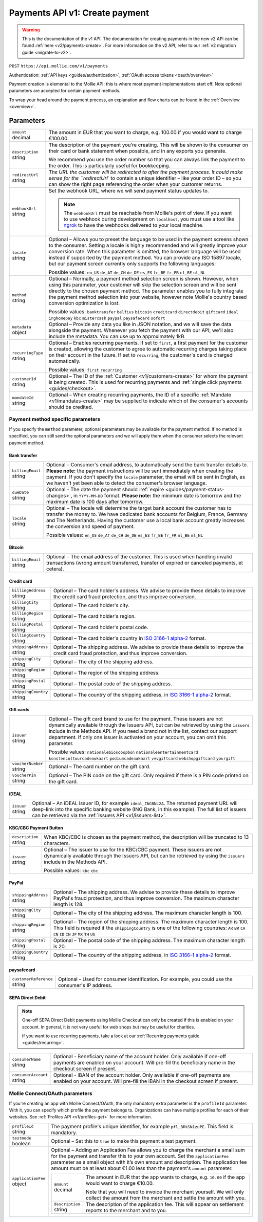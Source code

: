 .. _v1/payments-create:

Payments API v1: Create payment
===============================
.. warning:: This is the documentation of the v1 API. The documentation for creating payments in the new v2 API can be
             found :ref:`here <v2/payments-create>`. For more information on the v2 API, refer to our
             :ref:`v2 migration guide <migrate-to-v2>`.

``POST`` ``https://api.mollie.com/v1/payments``

Authentication: :ref:`API keys <guides/authentication>`, :ref:`OAuth access tokens <oauth/overview>`

Payment creation is elemental to the Mollie API: this is where most payment implementations start off. Note optional
parameters are accepted for certain payment methods.

To wrap your head around the payment process, an explanation and flow charts can be found in the
:ref:`Overview <overview>`.

Parameters
----------
.. list-table::
   :widths: auto

   * - | ``amount``
       | decimal
     - The amount in EUR that you want to charge, e.g. 100.00 if you would want to charge €100.00.

   * - | ``description``
       | string
     - The description of the payment you're creating. This will be shown to the consumer on their card or bank
       statement when possible, and in any exports you generate.

       We recommend you use the order number so that you can always link the payment to the order. This is particularly
       useful for bookkeeping.

   * - | ``redirectUrl``
       | string
     - `The URL the customer will be redirected to after the payment process. It could make sense for the
       ``redirectUrl`` to contain a unique identifier – like your order ID – so you can show the right page referencing
       the order when your customer returns.

   * - | ``webhookUrl``
       | string
     - Set the webhook URL, where we will send payment status updates to.

       .. note:: The ``webhookUrl`` must be reachable from Mollie's point of view. If you want to use webhook during
          development on ``localhost``, you must use a tool like
          `ngrok <https://lornajane.net/posts/2015/test-incoming-webhooks-locally-with-ngrok>`_ to have the webhooks
          delivered to your local machine.

   * - | ``locale``
       | string
     - Optional – Allows you to preset the language to be used in the payment screens shown to the consumer. Setting a
       locale is highly recommended and will greatly improve your conversion rate. When this parameter is omitted, the
       browser language will be used instead if supported by the payment method. You can provide any ISO 15897 locale,
       but our payment screen currently only supports the following languages:

       Possible values: ``en_US`` ``de_AT`` ``de_CH`` ``de_DE`` ``es_ES`` ``fr_BE`` ``fr_FR`` ``nl_BE`` ``nl_NL``

   * - | ``method``
       | string
     - Optional – Normally, a payment method selection screen is shown. However, when using this parameter, your
       customer will skip the selection screen and will be sent directly to the chosen payment method. The parameter
       enables you to fully integrate the payment method selection into your website, however note Mollie's country
       based conversion optimization is lost.

       Possible values: ``banktransfer`` ``belfius`` ``bitcoin`` ``creditcard`` ``directdebit`` ``giftcard`` ``ideal``
       ``inghomepay`` ``kbc`` ``mistercash`` ``paypal`` ``paysafecard`` ``sofort``

   * - | ``metadata``
       | object
     - Optional – Provide any data you like in JSON notation, and we will save the data alongside the payment. Whenever
       you fetch the payment with our API, we'll also include the metadata. You can use up to approximately 1kB.

   * - | ``recurringType``
       | string
     - Optional – Enables recurring payments. If set to ``first``, a first payment for the customer is created, allowing
       the customer to agree to automatic recurring charges taking place on their account in the future. If set to
       ``recurring``, the customer's card is charged automatically.

       Possible values: ``first`` ``recurring``

   * - | ``customerId``
       | string
     - Optional – The ID of the :ref:`Customer <v1/customers-create>` for whom the payment is being created. This is
       used for recurring payments and :ref:`single click payments <guides/checkout>`.

   * - | ``mandateId``
       | string
     - Optional – When creating recurring payments, the ID of a specific :ref:`Mandate <v1/mandates-create>` may be
       supplied to indicate which of the consumer's accounts should be credited.

Payment method specific parameters
^^^^^^^^^^^^^^^^^^^^^^^^^^^^^^^^^^
If you specify the ``method`` parameter, optional parameters may be available for the payment method. If no method is
specified, you can still send the optional parameters and we will apply them when the consumer selects the relevant
payment method.

Bank transfer
"""""""""""""
.. list-table::
   :widths: auto

   * - | ``billingEmail``
       | string
     - Optional – Consumer's email address, to automatically send the bank transfer details to. **Please note:** the
       payment instructions will be sent immediately when creating the payment. If you don't specify the ``locale``
       parameter, the email will be sent in English, as we haven't yet been able to detect the consumer's browser
       language.

   * - | ``dueDate``
       | string
     - Optional - The date the payment should :ref:`expire <guides/payment-status-changes>`, in ``YYYY-MM-DD`` format.
       **Please note:** the minimum date is tomorrow and the maximum date is 100 days after tomorrow.

   * - | ``locale``
       | string
     - Optional – The locale will determine the target bank account the customer has to transfer the money to. We have
       dedicated bank accounts for Belgium, France, Germany and The Netherlands. Having the customer use a local bank
       account greatly increases the conversion and speed of payment.

       Possible values: ``en_US`` ``de_AT`` ``de_CH`` ``de_DE`` ``es_ES`` ``fr_BE`` ``fr_FR`` ``nl_BE`` ``nl_NL``

Bitcoin
"""""""
.. list-table::
   :widths: auto

   * - | ``billingEmail``
       | string
     - Optional – The email address of the customer. This is used when handling invalid transactions (wrong amount
       transferred, transfer of expired or canceled payments, et cetera).

Credit card
"""""""""""
.. list-table::
   :widths: auto

   * - | ``billingAddress``
       | string
     - Optional – The card holder's address. We advise to provide these details to improve the credit card fraud
       protection, and thus improve conversion.

   * - | ``billingCity``
       | string
     - Optional – The card holder's city.

   * - | ``billingRegion``
       | string
     - Optional – The card holder's region.

   * - | ``billingPostal``
       | string
     - Optional – The card holder's postal code.

   * - | ``billingCountry``
       | string
     - Optional – The card holder's country in `ISO 3166-1 alpha-2 <https://en.wikipedia.org/wiki/ISO_3166-1_alpha-2>`_
       format.

   * - | ``shippingAddress``
       | string
     - Optional – The shipping address. We advise to provide these details to improve the credit card fraud protection,
       and thus improve conversion.

   * - | ``shippingCity``
       | string
     - Optional – The city of the shipping address.

   * - | ``shippingRegion``
       | string
     - Optional – The region of the shipping address.

   * - | ``shippingPostal``
       | string
     - Optional – The postal code of the shipping address.

   * - | ``shippingCountry``
       | string
     - Optional – The country of the shipping address, in
       `ISO 3166-1 alpha-2 <https://en.wikipedia.org/wiki/ISO_3166-1_alpha-2>`_ format.

Gift cards
""""""""""
.. list-table::
   :widths: auto

   * - | ``issuer``
       | string
     - Optional – The gift card brand to use for the payment. These issuers are not dynamically available through the
       Issuers API, but can be retrieved by using the ``issuers`` include in the Methods API. If you need a brand not in
       the list, contact our support department. If only one issuer is activated on your account, you can omit this
       parameter.

       Possible values: ``nationalebioscoopbon`` ``nationaleentertainmentcard`` ``kunstencultuurcadeaukaart``
       ``podiumcadeaukaart`` ``vvvgiftcard`` ``webshopgiftcard`` ``yourgift``

   * - | ``voucherNumber``
       | string
     - Optional – The card number on the gift card.

   * - | ``voucherPin``
       | string
     - Optional – The PIN code on the gift card. Only required if there is a PIN code printed on the gift card.

iDEAL
"""""
.. list-table::
   :widths: auto

   * - | ``issuer``
       | string
     - Optional – An iDEAL issuer ID, for example ``ideal_INGBNL2A``. The returned payment URL will deep-link into the
       specific banking website (ING Bank, in this example). The full list of issuers can be retrieved via the
       :ref:`Issuers API <v1/issuers-list>`.

KBC/CBC Payment Button
""""""""""""""""""""""
.. list-table::
   :widths: auto

   * - | ``description``
       | string
     - When KBC/CBC is chosen as the payment method, the description will be truncated to 13 characters.

   * - | ``issuer``
       | string
     - Optional – The issuer to use for the KBC/CBC payment. These issuers are not dynamically available through the
       Issuers API, but can be retrieved by using the ``issuers`` include in the Methods API.

       Possible values: ``kbc`` ``cbc``

PayPal
""""""
.. list-table::
   :widths: auto

   * - | ``shippingAddress``
       | string
     - Optional – The shipping address. We advise to provide these details to improve PayPal's fraud protection, and
       thus improve conversion. The maximum character length is 128.

   * - | ``shippingCity``
       | string
     - Optional – The city of the shipping address. The maximum character length is 100.

   * - | ``shippingRegion``
       | string
     - Optional – The region of the shipping address. The maximum character length is 100. This field is required if the
       ``shippingCountry`` is one of the following countries: ``AR`` ``BR`` ``CA`` ``CN`` ``ID`` ``IN`` ``JP`` ``MX``
       ``TH`` ``US``

   * - | ``shippingPostal``
       | string
     - Optional – The postal code of the shipping address. The maximum character length is 20.

   * - | ``shippingCountry``
       | string
     - Optional – The country of the shipping address, in
       `ISO 3166-1 alpha-2 <https://en.wikipedia.org/wiki/ISO_3166-1_alpha-2>`_ format.

paysafecard
"""""""""""
.. list-table::
   :widths: auto

   * - | ``customerReference``
       | string
     - Optional – Used for consumer identification. For example, you could use the consumer's IP address.

SEPA Direct Debit
"""""""""""""""""

.. note::
   One-off SEPA Direct Debit payments using Mollie Checkout can only be created if this is enabled on your account. In
   general, it is not very useful for web shops but may be useful for charities.

   If you want to use recurring payments, take a look at our :ref:`Recurring payments guide <guides/recurring>`.

.. list-table::
   :widths: auto

   * - | ``consumerName``
       | string
     - Optional - Beneficiary name of the account holder. Only available if one-off payments are enabled on your
       account. Will pre-fill the beneficiary name in the checkout screen if present.

   * - | ``consumerAccount``
       | string
     - Optional - IBAN of the account holder. Only available if one-off payments are enabled on your account. Will
       pre-fill the IBAN in the checkout screen if present.

Mollie Connect/OAuth parameters
^^^^^^^^^^^^^^^^^^^^^^^^^^^^^^^
If you're creating an app with Mollie Connect/OAuth, the only mandatory extra parameter is the ``profileId`` parameter.
With it, you can specify which profile the payment belongs to. Organizations can have multiple profiles for each of
their websites. See :ref:`Profiles API <v1/profiles-get>` for more information.

.. list-table::
   :widths: auto

   * - | ``profileId``
       | string
     - The payment profile's unique identifier, for example ``pfl_3RkSN1zuPE``. This field is mandatory.

   * - | ``testmode``
       | boolean
     - Optional – Set this to ``true`` to make this payment a test payment.

   * - | ``applicationFee``
       | object
     - Optional – Adding an Application Fee allows you to charge the merchant a small sum for the payment and transfer
       this to your own account. Set the ``applicationFee`` parameter as a small object with it’s own amount and
       description. The application fee amount must be at least about €1.00 less than the payment's ``amount``
       parameter.

       .. list-table::
          :widths: auto

          * - | ``amount``
              | decimal
            - The amount in EUR that the app wants to charge, e.g. ``10.00`` if the app would want to charge €10.00.

              Note that you will need to invoice the merchant yourself. We will only collect the amount from the
              merchant and settle the amount with you.

          * - | ``description``
              | string
            - The description of the application fee. This will appear on settlement reports to the merchant and to you.

QR codes
^^^^^^^^
To create a payment with a QR code embedded in the API response, call the API endpoint with an
include request for ``details.qrCode`` in the query string:

``POST https://api.mollie.com/v1/payments?include=details.qrCode``

QR codes can be generated for iDEAL, Bitcoin, Bancontact and bank transfer payments.

Refer to the :ref:`Get payment <v1/payments-get>` reference to see what the API response looks like when the QR code is
included.

Response
--------
``201`` ``application/json; charset=utf-8``

A payment object is returned, as described in :ref:`Get payment <v1/payments-get>`.

Example
-------

Request
^^^^^^^
.. code-block:: bash
   :linenos:

   curl -X POST https://api.mollie.com/v1/payments \
       -H "Authorization: Bearer test_dHar4XY7LxsDOtmnkVtjNVWXLSlXsM" \
       -d "amount=10.00" \
       -d "description=My first payment" \
       -d "redirectUrl=https://webshop.example.org/order/12345/" \
       -d "webhookUrl=https://webshop.example.org/payments/webhook/" \
       -d "metadata[order_id]=12345"

Response
^^^^^^^^
.. code-block:: http
   :linenos:

   HTTP/1.1 201 Created
   Content-Type: application/json; charset=utf-8

   {
       "resource": "payment",
       "id": "tr_7UhSN1zuXS",
       "mode": "test",
       "createdDatetime": "2018-03-16T14:36:44.0Z",
       "status": "open",
       "expiryPeriod": "PT15M",
       "amount": "10.00",
       "description": "My first payment",
       "metadata": {
           "order_id": "12345"
       },
       "locale": "nl_NL",
       "profileId": "pfl_QkEhN94Ba",
       "links": {
           "paymentUrl": "https://www.mollie.com/payscreen/select-method/7UhSN1zuXS",
           "redirectUrl": "https://webshop.example.org/order/12345/",
           "webhookUrl": "https://webshop.example.org/payments/webhook/"
       }
   }
